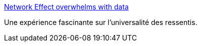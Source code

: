 :jbake-type: post
:jbake-status: published
:jbake-title: Network Effect overwhelms with data
:jbake-tags: art,sociologie,expérience,_mois_oct.,_année_2015
:jbake-date: 2015-10-23
:jbake-depth: ../
:jbake-uri: shaarli/1445594267000.adoc
:jbake-source: https://nicolas-delsaux.hd.free.fr/Shaarli?searchterm=http%3A%2F%2Fflowingdata.com%2F2015%2F10%2F08%2Fnetwork-effect-overwhelms-with-data%2F&searchtags=art+sociologie+exp%C3%A9rience+_mois_oct.+_ann%C3%A9e_2015
:jbake-style: shaarli

http://flowingdata.com/2015/10/08/network-effect-overwhelms-with-data/[Network Effect overwhelms with data]

Une expérience fascinante sur l'universalité des ressentis.
